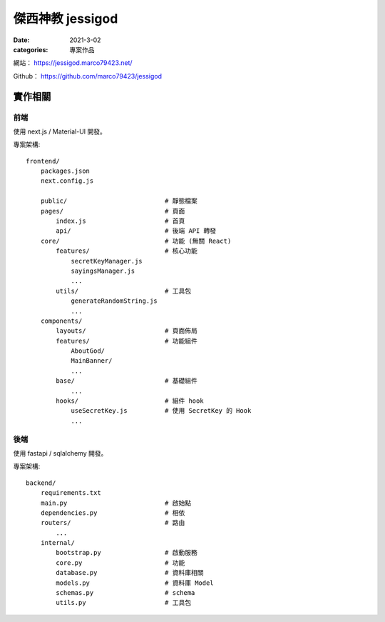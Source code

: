 傑西神教 jessigod
############################

:date: 2021-3-02
:categories: 專案作品

.. image:: images/1.jpg

網站： https://jessigod.marco79423.net/

Github： https://github.com/marco79423/jessigod

實作相關
============

前端
------------

使用 next.js / Material-UI 開發。

專案架構::

    frontend/
        packages.json
        next.config.js

        public/                          # 靜態檔案
        pages/                           # 頁面
            index.js                     # 首頁
            api/                         # 後端 API 轉發
        core/                            # 功能 (無關 React)
            features/                    # 核心功能
                secretKeyManager.js
                sayingsManager.js
                ...
            utils/                       # 工具包
                generateRandomString.js
                ...
        components/
            layouts/                     # 頁面佈局
            features/                    # 功能組件
                AboutGod/
                MainBanner/
                ...
            base/                        # 基礎組件
                ...
            hooks/                       # 組件 hook
                useSecretKey.js          # 使用 SecretKey 的 Hook
                ...



後端
--------

使用 fastapi / sqlalchemy 開發。

專案架構::

    backend/
        requirements.txt
        main.py                          # 啟始點
        dependencies.py                  # 相依
        routers/                         # 路由
            ...
        internal/
            bootstrap.py                 # 啟動服務
            core.py                      # 功能
            database.py                  # 資料庫相關
            models.py                    # 資料庫 Model
            schemas.py                   # schema
            utils.py                     # 工具包
